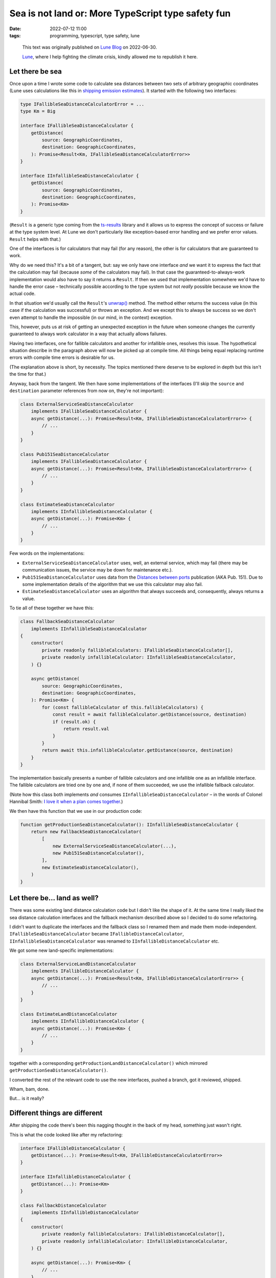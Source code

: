 #####################################################
 Sea is not land or: More TypeScript type safety fun
#####################################################

:date:
   2022-07-12 11:00

:tags:
   programming, typescript, type safety, lune

..

    This text was originally published on `Lune Blog
    <https://lune.co/blog/sea-is-not-land-or-more-typescript-type-safety-fun/>`_ on 2022-06-30.
    
    `Lune <https://lune.co>`_, where I help fighting the climate crisis, kindly allowed me
    to republish it here.

******************
 Let there be sea
******************

Once upon a time I wrote some code to calculate sea distances between two sets of arbitrary
geographic coordinates (Lune uses calculations like this in `shipping emission estimates
<https://docs.lune.co/api-reference/endpoints-emission-estimates.html#estimate-shipping-emissions>`_).
It started with the following two interfaces:

.. code-block:: typescript

   type IFallibleSeaDistanceCalculatorError = ...
   type Km = Big

   interface IFallibleSeaDistanceCalculator {
       getDistance(
           source: GeographicCoordinates,
           destination: GeographicCoordinates,
       ): Promise<Result<Km, IFallibleSeaDistanceCalculatorError>>
   }

   interface IInfallibleSeaDistanceCalculator {
       getDistance(
           source: GeographicCoordinates,
           destination: GeographicCoordinates,
       ): Promise<Km>
   }

(``Result`` is a generic type coming from the `ts-results <https://github.com/vultix/ts-results>`_
library and it allows us to express the concept of success or failure at the type system level. At
Lune we don't particularly like exception-based error handling and we prefer error values.
``Result`` helps with that.)

One of the interfaces is for calculators that may fail (for any reason), the other is for
calculators that are guaranteed to work.

Why do we need this? It's a bit of a tangent, but: say we only have one interface *and* we want it
to express the fact that the calculation may fail (because *some* of the calculators may fail). In
that case the guaranteed-to-always-work implementation would also have to say it returns a
``Result``. If then we used that implementation somewhere we'd have to handle the error case –
technically possible according to the type system but not *really* possible because we know the
actual code.

In that situation we'd usually call the ``Result``'s `unwrap()
<https://github.com/vultix/ts-results#unwrap=>`_ method. The method either returns the success value
(in this case if the calculation was successful) or throws an exception. And we except this to
always be success so we don't even attempt to handle the impossible (in our mind, in the context)
exception.

This, however, puts us at risk of getting an unexpected exception in the future when someone changes
the currently guaranteed to always work calculator in a way that actually allows failures.

Having two interfaces, one for fallible calculators and another for infallible ones, resolves this
issue. The hypothetical situation describe in the paragraph above will now be picked up at compile
time. All things being equal replacing runtime errors with compile time errors is desirable for us.

(The explanation above is short, by necessity. The topics mentioned there deserve to be explored in
depth but this isn't the time for that.)

Anyway, back from the tangent. We then have some implementations of the interfaces (I'll skip the
``source`` and ``destination`` parameter references from now on, they're not important):

.. code-block:: typescript

   class ExternalServiceSeaDistanceCalculator
       implements IFallibleSeaDistanceCalculator {
       async getDistance(...): Promise<Result<Km, IFallibleSeaDistanceCalculatorError>> {
           // ...
       }
   }

   class Pub151SeaDistanceCalculator
       implements IFallibleSeaDistanceCalculator {
       async getDistance(...): Promise<Result<Km, IFallibleSeaDistanceCalculatorError>> {
           // ...
       }
   }

   class EstimateSeaDistanceCalculator
       implements IInfallibleSeaDistanceCalculator {
       async getDistance(...): Promise<Km> {
           // ...
       }
   }

Few words on the implementations:

-  ``ExternalServiceSeaDistanceCalculator`` uses, well, an external service, which may fail
   (there may be communication issues, the service may be down for maintenance etc.).

-  ``Pub151SeaDistanceCalculator`` uses data from the `Distances between ports
   <https://msi.nga.mil/api/publications/download?key=16694076/SFH00000/Pub151bk.pdf&type=view>`_
   publication (AKA Pub. 151). Due to some implementation details of the algorithm that we use
   this calculator may also fail.

-  ``EstimateSeaDistanceCalculator`` uses an algorithm that always succeeds and, consequently,
   always returns a value.

To tie all of these together we have this:

.. code-block:: typescript

   class FallbackSeaDistanceCalculator
       implements IInfallibleSeaDistanceCalculator
   {
       constructor(
           private readonly fallibleCalculators: IFallibleSeaDistanceCalculator[],
           private readonly infallibleCalculator: IInfallibleSeaDistanceCalculator,
       ) {}

       async getDistance(
           source: GeographicCoordinates,
           destination: GeographicCoordinates,
       ): Promise<Km> {
           for (const fallibleCalculator of this.fallibleCalculators) {
               const result = await fallibleCalculator.getDistance(source, destination)
               if (result.ok) {
                   return result.val
               }
           }
           return await this.infallibleCalculator.getDistance(source, destination)
       }
   }

The implementation basically presents a number of fallible calculators and one infallible one as an
infallible interface. The fallible calculators are tried one by one and, if none of them succeeded,
we use the infallible fallback calculator.

(Note how this class both implements *and* consumes ``IInfallibleSeaDistanceCalculator`` – in the
words of Colonel Hannibal Smith: `I love it when a plan comes together
<https://www.youtube.com/watch?v=7GL6LH6ufhM>`_.)

We then have this function that we use in our production code:

.. code-block:: typescript

   function getProductionSeaDistanceCalculator(): IInfallibleSeaDistanceCalculator {
       return new FallbackSeaDistanceCalculator(
           [
               new ExternalServiceSeaDistanceCalculator(...),
               new Pub151SeaDistanceCalculator(),
           ],
           new EstimateSeaDistanceCalculator(),
       )
   }

*******************************
 Let there be... land as well?
*******************************

There was some existing land distance calculation code but I didn't like the shape of it. At the
same time I really liked the sea distance calculation interfaces and the fallback mechanism
described above so I decided to do some refactoring.

I didn't want to duplicate the interfaces and the fallback class so I renamed them and made them
mode-independent. ``IFallibleSeaDistanceCalculator`` became ``IFallibleDistanceCalculator``,
``IInfallibleSeaDistanceCalculator`` was renamed to ``IInfallibleDistanceCalculator`` etc.

We got some new land-specific implementations:

.. code-block:: typescript

   class ExternalServiceLandDistanceCalculator
       implements IFallibleDistanceCalculator {
       async getDistance(...): Promise<Result<Km, IFallibleDistanceCalculatorError>> {
           // ...
       }
   }

   class EstimateLandDistanceCalculator
       implements IInfallibleDistanceCalculator {
       async getDistance(...): Promise<Km> {
           // ...
       }
   }

together with a corresponding ``getProductionLandDistanceCalculator()`` which mirrored
``getProductionSeaDistanceCalculator()``.

I converted the rest of the relevant code to use the new interfaces, pushed a branch, got it
reviewed, shipped.

Wham, bam, done.

But... is it really?

********************************
 Different things are different
********************************

After shipping the code there's been this nagging thought in the back of my head, something just
wasn't right.

This is what the code looked like after my refactoring:

.. code-block:: typescript

   interface IFallibleDistanceCalculator {
       getDistance(...): Promise<Result<Km, IFallibleDistanceCalculatorError>>
   }

   interface IInfallibleDistanceCalculator {
       getDistance(...): Promise<Km>
   }

   class FallbackDistanceCalculator
       implements IInfallibleDistanceCalculator
   {
       constructor(
           private readonly fallibleCalculators: IFallibleDistanceCalculator[],
           private readonly infallibleCalculator: IInfallibleDistanceCalculator,
       ) {}

       async getDistance(...): Promise<Km> {
           // ...
       }
   }

   class ExternalServiceSeaDistanceCalculator
       implements IFallibleDistanceCalculator {
       async getDistance(...): Promise<Result<Km, IFallibleDistanceCalculatorError>> {
           // ...
       }
   }

   class Pub151SeaDistanceCalculator
       implements IFallibleDistanceCalculator {
       async getDistance(...): Promise<Result<Km, IFallibleDistanceCalculatorError>> {
           // ...
       }
   }

   class EstimateSeaDistanceCalculator
       implements IInfallibleDistanceCalculator {
       async getDistance(...): Promise<Km> {
           // ...
       }
   }

   class ExternalServiceLandDistanceCalculator
       implements IFallibleDistanceCalculator {
       async getDistance(...): Promise<Result<Km, IFallibleDistanceCalculatorError>> {
           // ...
       }
   }

   class EstimateLandDistanceCalculator
       implements IInfallibleDistanceCalculator {
       async getDistance(...): Promise<Km> {
           // ...
       }
   }

   function getProductionSeaDistanceCalculator(): IInfallibleDistanceCalculator {
       // ...
   }

   function getProductionLandDistanceCalculator(): IInfallibleDistanceCalculator {
       // ...
   }

It's a big chunk of code, take your time.

...

In order to explain my issue with it, first I need to present the following question: why do do we
separate land and distance calculations in the first place?

The sea route between, say, Istanbul and Gdańsk will be different from the land route – by land it's
more or less a straight line, by sea we need to go around Europe – so we have to treat the
transportation modes differently. This is visible through some of the services we use only providing
us land distances and some only giving us sea distances. When it comes to our own calculations we
take mode-specific details into consideration.

For that reason we only use a sea distance calculator when estimating shipping something by sea (go
figure) and so on.

To summarize: using sea distance calculation where land distance is expected (and vice versa) is a
problem.

Unfortunately the code above doesn't prevent us from shooting ourselves in the foot here – since
there's only one ``IFallibleDistanceCalculator`` interface that both
``ExternalServiceSeaDistanceCalculator`` and ``ExternalServiceLandDistanceCalculator`` implement
they can be used interchangeably – not what we want at all. Similarly for
``IInfallibleDistanceCalculator``. As one of the consequences ``FallbackDistanceCalculator`` will
happily accept calculators of different kinds – sea and land, together – and return a value.

That last thing is what annoyed me the most. I mentioned that I prefer compile-time errors to
runtime errors, right? Well, this this is no error at all – just doing the wrong thing silently,
which I consider worse yet.

************
 Land ahoy!
************

(Sorry, couldn't resist the pun.)

As I said earlier in this post, I *really* didn't want to duplicate the interfaces (and the
``FallbackDistanceCalculator`` class on top of that) so this approach was a deal breaker for me.

Then it dawned on me: TypeScript has generics. There are generic classes, there are generic
interfaces, why don't we parameterize things a little and make them different this way while reusing
the code as much as possible?

I figured the simplest and the most straightforward (if not even the only reasonable) solution was
to parameterize the interfaces and the ``FallbackDistanceCalculator`` class in the type returned by
their ``getDistance()`` method. For that I went with `a little TypeScript trick borrowed I already
wrote about some time ago
<https://lune.co/blog/type-safety-units-and-how-not-to-crash-the-mars-climate-orbiter/>`_.

First I defined two fake (really, read the post above) types:

.. code-block:: typescript

   type SeaDistance = Km & { readonly __tag: unique symbol }
   type LandDistance = Km & { readonly __tag: unique symbol }

Then I modified the interfaces and the ``FallbackDistanceCalculator`` to read:

.. code-block:: typescript

   type DistanceType = SeaDistance | LandDistance

   interface IFallibleDistanceCalculator<T extends DistanceType> {
       getDistance(...): Promise<Result<T, IFallibleDistanceCalculatorError>>
   }

   interface IInfallibleDistanceCalculator<T extends DistanceType> {
       getDistance(...): Promise<T>
   }

   class FallbackDistanceCalculator<T extends DistanceType>
       implements IInfallibleDistanceCalculator<T>
   {
       constructor(
           private readonly fallibleCalculators: IFallibleDistanceCalculator<T>[],
           private readonly infallibleCalculator: IInfallibleDistanceCalculator<T>,
       ) {}

       async getDistance(
           source: ApiGeographicCoordinates,
           destination: ApiGeographicCoordinates,
       ): Promise<T> {
           for (const fallibleCalculator of this.fallibleCalculators) {
               const result = await fallibleCalculator.getDistance(source, destination)
               if (result.ok) {
                   return result.val
               }
           }
           return await this.infallibleCalculator.getDistance(source, destination)
       }
   }

The next step was to change the implementations to adapt to that:

.. code-block:: typescript

   class ExternalServiceSeaDistanceCalculator
       implements IFallibleDistanceCalculator<SeaDistance> {
       async getDistance(...):
           Promise<Result<SeaDistance, IFallibleDistanceCalculatorError>> {
           // ...
       }
   }

   class Pub151SeaDistanceCalculator
       implements IFallibleDistanceCalculator<SeaDistance> {
       async getDistance(...):
           Promise<Result<SeaDistance, IFallibleDistanceCalculatorError>> {
           // ...
       }
   }

   class EstimateSeaDistanceCalculator
       implements IInfallibleDistanceCalculator<SeaDistance> {
       async getDistance(...): Promise<SeaDistance> {
           // ...
       }
   }

   class ExternalServiceLandDistanceCalculator
       implements IFallibleDistanceCalculator<LandDistance> {
       async getDistance(...):
           Promise<Result<LandDistance, IFallibleDistanceCalculatorError>> {
           // ...
       }
   }

   class EstimateLandDistanceCalculator
       implements IInfallibleDistanceCalculator<LandDistance> {
       async getDistance(...): Promise<LandDistance> {
           // ...
       }
   }

   function getProductionSeaDistanceCalculator():
       IInfallibleDistanceCalculator<SeaDistance> {
       // ...
   }

   function getProductionLandDistanceCalculator():
       IInfallibleDistanceCalculator<LandDistance> {
       // ...
   }

And it worked!

*************************************
 What have we gained, s-pacifically?
*************************************

The last version of the code addresses all the issues I had:

-  Calculators of different kinds can't be mixed inside ``FallbackDistanceCalculator`` anymore

-  Sea calculator can't be used where land distance is expected (and the opposite way as well)

-  If we do something wrong we get a *compile-time* error like:

   ::

      src/config.ts:416:5 - error TS2322: Type 'FallbackDistanceCalculator<LandDistance>' is not assignable to type 'IInfallibleDistanceCalculator<SeaDistance>'.
      The types returned by 'getDistance(...)' are incompatible between these types.
        Type 'Promise<LandDistance>' is not assignable to type 'Promise<SeaDistance>'.
          Type 'LandDistance' is not assignable to type 'SeaDistance'.
            Type 'LandDistance' is not assignable to type '{ readonly __tag: unique symbol; }'.
              Types of property '__tag' are incompatible.
                Type 'typeof __tag' is not assignable to type 'typeof __tag'. Two different types with this name exist, but they are unrelated.

Granted, it's not the most ergonomic error message in the world but I'll take it.

I'm rather happy with this, both for the reasons of elegance and because I believe it will help in
developing and maintenance a solid piece of software which hopefully serves all Lune customers well.

What I came to realize is that there are sometimes non-obvious ways to make the code more dependable
by (ab)using various type system features.

I encourage you to explore this niche, it's a fun, rewarding and often beneficial endeavor.

Thank you for sticking around, I hope you enjoyed the read.
